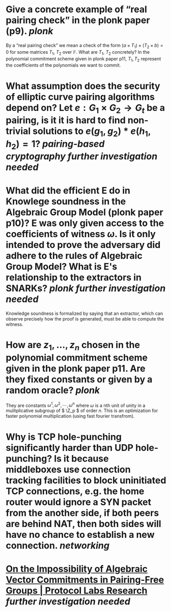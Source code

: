 * Give a concrete example of “real pairing check” in the plonk paper (p9). [[plonk]] 
By a “real pairing check” we mean a check of the form \( (a \times T_1) \times (T_2 \times b) = 0 \)
for some matrices \( T_1 \), \( T_2 \) over \( \mathbb{F} \). What are \( T_1 \), \( T_2 \) concretely?
In the polynomial commitment scheme given in plonk paper p11, \( T_1, T_2 \) represent the coefficients of the polynomials we want to commit.
* What assumption does the security of elliptic curve pairing algorithms depend on? Let \( e: G_1 \times G_2 \to G_t \) be a pairing,  is it it is hard to find non-trivial solutions to \( e(g_1, g_2) * e(h_1, h_2) = 1 \)? [[pairing-based cryptography]] [[further investigation needed]]
* What did the efficient E do in Knowlege soundness in the Algebraic Group Model (plonk paper p10)? E was only given access to the coefficients of witness \( \omega \). Is it only intended to prove the adversary did adhere to the rules of Algebraic Group Model? What is E's relationship to the extractors in SNARKs? [[plonk]] [[further investigation needed]]
#+BEGIN_QUOTE
Knowledge soundness is formalized by saying that an extractor, which can observe precisely how the proof is generated, must be able to compute the witness.
* How are \( z_1, \dots, z_n\) chosen in the polynomial commitment scheme given in the plonk paper p11. Are they fixed constants or given by a random oracle? [[plonk]]
They are constants \( \omega^1, \omega^2, \cdots, \omega^n \) where \( \omega \) is a nth unit of unity  in a mulitplicative subgroup of \( \Z_p \) of order \( n \). This is an optimization for faster polynomial multiplication (using fast fourier transfrom).
* Why is TCP hole-punching significantly harder than UDP hole-punching? Is it because middleboxes use connection tracking facilities to block uninitiated TCP connections, e.g. the home router would ignore a SYN packet from the another side, if both peers are behind NAT, then both sides will have no chance to establish a new connection. [[networking]]
* [[https://research.protocol.ai/publications/on-the-impossibility-of-algebraic-vector-commitments-in-pairing-free-groups/][On the Impossibility of Algebraic Vector Commitments in Pairing-Free Groups | Protocol Labs Research]] [[further investigation needed]]